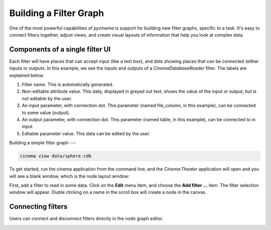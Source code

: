 Building a Filter Graph
=======================

.. _building:

One of the most powerful capabilities of `pycinema` is support for building new filter graphs, specific to a task. It's easy to 
connect filters together, adjust views, and create visual layouts of information that help you look at complex data.

Components of a single filter UI
--------------------------------

Each filter will have places that can accept input (like a text box), and dots showing places that can be connected (either inputs or outputs. In this example, we see the inputs and outputs of a *CinemaDatabaseReader* filter. The labels are explained below.

.. image:: img/filter_labeled.png
   :align: center

1. Filter name. This is automatically generated.
2. Non-editable attribute value. This data, displayed in greyed out text, shows the value of the input or output, but is not editable by the user. 
3. An input parameter, with connection dot. This parameter (named file_column, in this example), can be connected to some value (output). 
4. An output parameter, with connection dot. This parameter (named table, in this example), can be connected to in input. 
5. Editable parameter value. This data can be edited by the user.


Building a simple filter graph
---

.. code-block:: console

   cinema view data/sphere.cdb

.. image:: img/build_01.png
   :align: center

To get started, run the cinema application from the command line, and the `Cinema:Theater` application will open and you will see 
a blank window, which is the node layout window:


First, add a filter to read in some data. Click on the **Edit** menu item, and choose the **Add filter ...** item. The filter selection window will appear. Diuble clicking on a name in the scroll box will create a node in the canvas. 

.. image:: img/filter_menu.png
   :align: center


Connecting filters
------------------

Users can connect and disconnect filters directly in the node graph editor. 

.. image:: img/build_03.png
   :align: center

.. image:: img/build_04.png
   :align: center

.. image:: img/build_05.png
   :align: center


